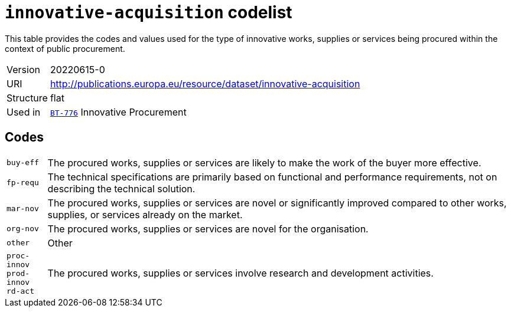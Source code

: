= `innovative-acquisition` codelist
:navtitle: Codelists

This table provides the codes and values used for the type of innovative works, supplies or services being procured within the context of public procurement.
[horizontal]
Version:: 20220615-0
URI:: http://publications.europa.eu/resource/dataset/innovative-acquisition
Structure:: flat
Used in:: xref:business-terms/BT-776.adoc[`BT-776`] Innovative Procurement

== Codes
[horizontal]
  `buy-eff`::: The procured works, supplies or services are likely to make the work of the buyer more effective.
  `fp-requ`::: The technical specifications are primarily based on functional and performance requirements, not on describing the technical solution.
  `mar-nov`::: The procured works, supplies or services are novel or significantly improved compared to other works, supplies, or services already on the market.
  `org-nov`::: The procured works, supplies or services are novel for the organisation.
  `other`::: Other
  `proc-innov`::: 
  `prod-innov`::: 
  `rd-act`::: The procured works, supplies or services involve research and development activities.
